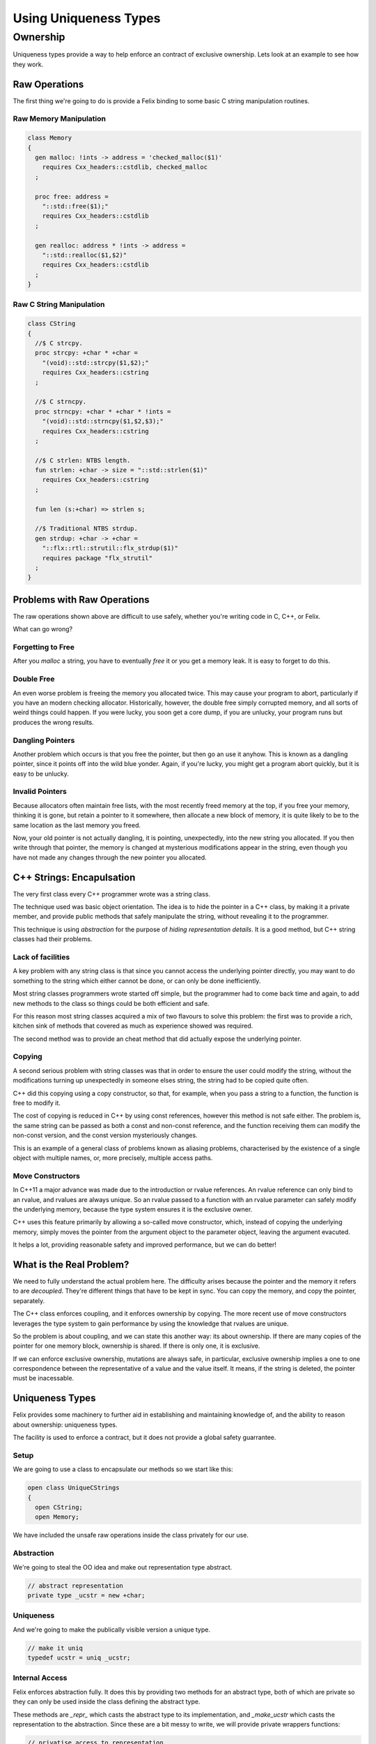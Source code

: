 ======================
Using Uniqueness Types
======================

Ownership
=========

Uniqueness types provide a way to help enforce an 
contract of exclusive ownership. Lets look at an example
to see how they work.

Raw Operations
--------------

The first thing we're going to do is provide a Felix binding to
some basic C string manipulation routines.

Raw Memory Manipulation
~~~~~~~~~~~~~~~~~~~~~~~

.. code-block:: felix

    class Memory
    {
      gen malloc: !ints -> address = 'checked_malloc($1)' 
        requires Cxx_headers::cstdlib, checked_malloc
      ;

      proc free: address = 
        "::std::free($1);"
        requires Cxx_headers::cstdlib
      ;

      gen realloc: address * !ints -> address = 
        "::std::realloc($1,$2)"
        requires Cxx_headers::cstdlib
      ;
    }

Raw C String Manipulation
~~~~~~~~~~~~~~~~~~~~~~~~~

.. code-block:: felix

    class CString
    {
      //$ C strcpy.
      proc strcpy: +char * +char = 
        "(void)::std::strcpy($1,$2);" 
        requires Cxx_headers::cstring
      ;

      //$ C strncpy.
      proc strncpy: +char * +char * !ints = 
        "(void)::std::strncpy($1,$2,$3);" 
        requires Cxx_headers::cstring
      ;

      //$ C strlen: NTBS length.
      fun strlen: +char -> size = "::std::strlen($1)" 
        requires Cxx_headers::cstring
      ;

      fun len (s:+char) => strlen s;

      //$ Traditional NTBS strdup.
      gen strdup: +char -> +char = 
        "::flx::rtl::strutil::flx_strdup($1)"
        requires package "flx_strutil"
      ; 
    }

Problems with Raw Operations
----------------------------

The raw operations shown above are difficult to use safely,
whether you're writing code in C, C++, or Felix. 

What can go wrong?


Forgetting to Free
~~~~~~~~~~~~~~~~~~

After you `malloc` a string, you have to eventually
`free` it or you get a memory leak. It is easy to forget
to do this.

Double Free
~~~~~~~~~~~

An even worse problem is freeing the memory you allocated 
twice. This may cause your program to abort, particularly
if you have an modern checking allocator. Historically,
however, the double free simply corrupted memory, and 
all sorts of weird things could happen. If you were lucky,
you soon get a core dump, if you are unlucky, your program
runs but produces the wrong results.

Dangling Pointers
~~~~~~~~~~~~~~~~~

Another problem which occurs is that you free the
pointer, but then go an use it anyhow. This is known
as a dangling pointer, since it points off into the
wild blue yonder. Again, if you're lucky, you might get
a program abort quickly, but it is easy to be unlucky.

Invalid Pointers
~~~~~~~~~~~~~~~~

Because allocators often maintain free lists, with the most
recently freed memory at the top, if you free your memory,
thinking it is gone, but retain a pointer to it somewhere,
then allocate a new block of memory, it is quite likely to be
to the same location as the last memory you freed.

Now, your old pointer is not actually dangling, it is pointing,
unexpectedly, into the new string you allocated. If you then
write through that pointer, the memory is changed at mysterious
modifications appear in the string, even though you have not
made any changes through the new pointer you allocated.

C++ Strings: Encapulsation
--------------------------

The very first class every C++ programmer wrote
was a string class.

The technique used was basic object orientation.
The idea is to hide the pointer in a C++ class,
by making it a private member,
and provide public methods that safely manipulate the string,
without revealing it to the programmer.

This technique is using *abstraction* for the purpose
of *hiding representation details*. It is a good method,
but C++ string classes had their problems.

Lack of facilities
~~~~~~~~~~~~~~~~~~

A key problem with any string class is that since you cannot
access the underlying pointer directly, you may want to do
something to the string which either cannot be done,
or can only be done inefficiently.

Most string classes programmers wrote started off simple,
but the programmer had to come back time and again,
to add new methods to the class so things could be 
both efficient and safe.

For this reason most string classes acquired a mix of
two flavours to solve this problem: the first was to provide
a rich, kitchen sink of methods that covered as much as
experience showed was required.

The second method was to provide an cheat method that did
actually expose the underlying pointer. 

Copying
~~~~~~~

A second serious problem with string classes was that in
order to ensure the user could modify the string,
without the modifications turning up unexpectedly
in someone elses string, the string had to be copied
quite often. 

C++ did this copying using a copy constructor, so that,
for example, when you pass a string to a function,
the function is free to modify it.

The cost of copying is reduced in C++ by using const
references, however this method is not safe either.
The problem is, the same string can be passed as both
a const and non-const reference, and the function
receiving them can modify the non-const version,
and the const version mysteriously changes.

This is an example of a general class of problems
known as aliasing problems, characterised by the
existence of a single object with multiple names,
or, more precisely, multiple access paths.

Move Constructors
~~~~~~~~~~~~~~~~~

In C++11 a major advance was made due to the introduction
or rvalue references. An rvalue reference can only bind
to an rvalue, and rvalues are always unique. So an rvalue
passed to a function with an rvalue parameter can safely
modify the underlying memory, because the type system
ensures it is the exclusive owner.

C++ uses this feature primarily by allowing a so-called
move constructor, which, instead of copying the underlying
memory, simply moves the pointer from the argument object
to the parameter object, leaving the argument evacuted.

It helps a lot, providing reasonable safety and improved
performance, but we can do better!

What is the Real Problem?
-------------------------

We need to fully understand the actual problem here.
The difficulty arises because the pointer and the
memory it refers to are *decoupled*. They're different
things that have to be kept in sync. You can copy the
memory, and copy the pointer, separately.

The C++ class enforces coupling, and it enforces ownership
by copying. The more recent use of move constructors
leverages the type system to gain performance by 
using the knowledge that rvalues are unique.

So the problem is about coupling, and we can state this
another way: its about ownership. If there are many
copies of the pointer for one memory block, ownership
is shared. If there is only one, it is exclusive.

If we can enforce exclusive ownership, mutations are
always safe, in particular, exclusive ownership
implies a one to one correspondence between the
representative of a value and the value itself.
It means, if the string is deleted, the pointer
must be inacessable.

Uniqueness Types
----------------

Felix provides some machinery to further aid in
establishing and maintaining knowledge of, and the
ability to reason about ownership: uniqueness types.

The facility is used to enforce a contract, but it does
not provide a global safety guarrantee.

Setup
~~~~~

We are going to use a class to encapsulate our
methods so we start like this:

.. code-block:: felix

    open class UniqueCStrings
    {
      open CString;
      open Memory;

We have included the unsafe raw operations inside
the class privately for our use. 

Abstraction
~~~~~~~~~~~

We're going to steal the OO idea and make out
representation type abstract.

.. code-block:: felix

      // abstract representation
      private type _ucstr = new +char;

Uniqueness
~~~~~~~~~~

And we're going to make the publically visible
version a unique type.

.. code-block:: felix

    // make it uniq
    typedef ucstr = uniq _ucstr;

Internal Access
~~~~~~~~~~~~~~~

Felix enforces abstraction fully. It does this by
providing two methods for an abstract type,
both of which are private so they can only be used
inside the class defining the abstract type.

These methods are `_repr_` which casts the abstract
type to its implementation, and `_make_ucstr` which
casts the representation to the abstraction.
Since these are a bit messy to write, we will provide
private wrappers functions:

.. code-block:: felix


    // privatise access to representation
    private fun unpack (var p: ucstr) : +char => p.ununiq._repr_;
    private fun pack (p: +char) => p._make__ucstr.uniq;

Constructors
~~~~~~~~~~~~

Now we need a constructor. We're going to use a C++ string
which is a Felix string and copy its value into an a C array
using the method `_unsafe_cstr`:


.. code-block:: felix

    // Constructors
    ctor ucstr (var s:string) = {
       var p =  s._unsafe_cstr; // malloc'd copy of string contents
       if debug perform
         println$ "Creating " + p.repr + " @" + p.address.repr;
       return pack p;
    }

What this does is malloc a new array and copy the contents of the
C++ internal array. It is not safe because it is returning a raw
pointer which we might forget to free, but we're going to fix
that by coercing it to a unique type.

Another constructor just copies an existing C string
and packs it up into a unique type:

.. code-block:: felix

    ctor ucstr (s:+char) => s.strdup.pack;

Destructor
~~~~~~~~~~

We need to provide a way to free our string:

.. code-block:: felix

    // deletes the store
    proc delete (var p:ucstr) {
      var q = unpack p;
      free q;
    } 

Display
~~~~~~~

We have to be able to see our strings. We already have facilities
to see Felix strings which are bindings of C++ strings. So we
will leverage our generic classes `Str` and `Repr` which allow
us to specify a default way to convert any particular type 
to a standard string:

.. code-block:: felix

    instance Str[_ucstr] { fun str(p:_ucstr)=>p._repr_.str; }
    instance Repr[_ucstr] { fun repr(p:_ucstr)=>p._repr_.repr; }

    inherit Str[_ucstr];
    inherit Repr[_ucstr];

The instances there implement the functions `str` and `repr`
which are for displaying as human readable text and 
machine readble programming language level literals,
respectively.

Then, we yank bindings to these methods into our class
with the `inherit` directives.

Length
~~~~~~

How long is a piece of string?

.. code-block:: felix

    // length
    fun len(var s:&<ucstr) : size => s.peek._repr_.strlen;


This method accepts a read-only pointer to a `ucstr`
because it only wants to inspect it. Such a pointer
is unsafe in general! We need to examine the code carefully
to see that whilst we have unsafely acquired a reference
to the `ucstr`, we have used it and then promptly forgotten it.

The pointer we acquired is an `alias` so retaining it would
threaten ownership. But we used it and forgot it immediately,
so all is well. The `peek` operator you see above is used
to look inside a unique type, which is not safe in general,
it is only safe if you only take a peek.

Modifying One Character
~~~~~~~~~~~~~~~~~~~~~~~~

Now we're going to modify one character. We use
an unsafe function, `Carray::set` to so this.
It operates on a pointer to a C array, or `+char`
type. It will never write past the end of a the array,
but the onus is on the caller to ensure the array pointed
at actually exists, and hasn't, for example, been freed.
The owner also has to be sure the string has a null terminator!

.. code-block:: felix

    // modify one char
    fun set (var s:ucstr, i:int, c:char) : ucstr =  {
      var cs = unpack s;
      Carray::set (cs, i, c); 
      return cs.pack;
    }

Now, we reason that, because `s` has a `uniq` type, we are the 
sole owner, so no one else can observe any change we make.
So instead of making a copy of the string and modifying
it, we can safely modify the original.

That is the key to uniqueness types.
Using the type system to reason that a mutation cannot
be a side effect, because, whilst there is actually
an effect in the form of a mutation, it can only be
observed in the output of the function. It cannot be
observed `on the side` because no one else knows about it.

Appending two strings
~~~~~~~~~~~~~~~~~~~~~

Now we get to a more difficult routine.

.. code-block:: felix

    // append: consumes y
    fun append (var x:ucstr, var y:ucstr): ucstr = {
      var cx = unpack x;
      var cy = unpack y;
      var lx = cx.len;
      var ly = cy.len;
      var r = realloc (cx, lx+ly+1);
      strncpy (r+lx,cy,ly+1);
      free cy;
      return pack r;
    } 

This routine takes two unique arguments, and returns their
concatenation. It destroys `both` the arguments in the processes.
We unpack the two arguments to their underlying pointers,
and use C to calculate their lengths. Then we reallocate
the first argument, which can either add more store to its
end, or make a completely new copy with extra store at the
end, and free the old string. 

Then we add the characters of the second argument at the
end of the first, in the space we just allocated, and
free the second argument.

You may ask, how do we know we can destroy these arguments
safely?

The answer is that we own them exclusively. No one else knows
about them, we can do what we like with them. Because they
have a `uniq` type.

In fact that is not quite correct. There is one thing we
cannot do with a uniquely typed value: forget it.
We're responsible for it, we cannot forget it.
We have to either return it, handling over ownership
to our caller, or free it. We freed the second argument in this routine
and returned the first, with modifications, and possibly at a new
location. Realloc took care of what to do if we needed a new
store: it freed the old store and allocated the new store for us.
That's what realloc is specified to do.

Nondestructive Append
~~~~~~~~~~~~~~~~~~~~~

Here's how to avoid destroying the second argument:

.. code-block:: felix

    // append: doesnt consume y
    noinline fun append (var x:ucstr, var py:&ucstr): ucstr = {
      var cx = unpack x;
      var cy = py.peek._repr_;
      var lx = cx.len;
      var ly = cy.len;
      var r = realloc (cx, lx+ly+1);
      strncpy (r+lx,cy,ly+1);
      return pack r;
    } 

This is similar to our destructive version, however
because a pointer was passed as the second argument
instead of a value, we know we're only allowed to
peek at it. 

The type system will not stop you, if, instead of just
peeking, you dereference the pointer, unpacked the
resulting value, and then freed it.

Felix uniq types do *not* ensure correct usage.
What they actually do, is make the contract explicit.
There is enforcement, but it is not complete.


.. code-block:: felix

  // nicer appends
  fun + (var x:ucstr, var y:ucstr) => append (x,y);
  fun + (var x:ucstr, var py:&ucstr) => append (x,py);

  proc += (var lhs: &ucstr, var rhs: ucstr) => 
    lhs <- append (*lhs,rhs)
  ;
  proc += (var lhs: &ucstr, var rhs: &ucstr) => 
    lhs <- append (*lhs,rhs)
  ;

Enforcement: An example of usage
--------------------------------

Finally here is a simple example of usage.

.. code-block:: felix

    proc test() {
      var s = ucstr "hello";
      println$ &s;
      s = set (s, 0, char "e"); 
      var s2 = s;
      println$ &s2;
      delete s2;
    }
    test();

This snippets hides something I haven't explained yet.

See how I copied the value in variable `s` to `s2`?
*No you don't!*

I didn't copy it. I *moved it*. Felix enforces a special rule
for uniq types. They cannot be copied, only moved.

A variable of a uniq type has to be used *exactly once*.
If you pass the value in a variable to a function, the variable
goes out of scope and cannot be accessed. You owned the value,
but you gave away ownership.

If you do an assignment like the one from `s` to `s2` the
same thing happens. `s` loses the value and `s2` gains it.
Felix won't let you use `s` now.

But `s` was already used! Yes, it was passed to `set`, but
set then reinitialised it. Every variable of a unique type
is either initialised or dead. Assignments from one variable
to another kill the first variable and liven the second
one. The first one has to be alive to start, and the second
one has to be dead. After the assignment, the first one
is dead and the second one is alive. Life has been moved
from one variable to another.

Taking the address of a variable does not kill it,
which means if you do take the address you must only
use it whilst the variable remains alive. Felix
does *not* enforce that.

So here you see the contract. Felix enforces correct
use of whole variable, the programmer must enforce
the correct use of pointers.









